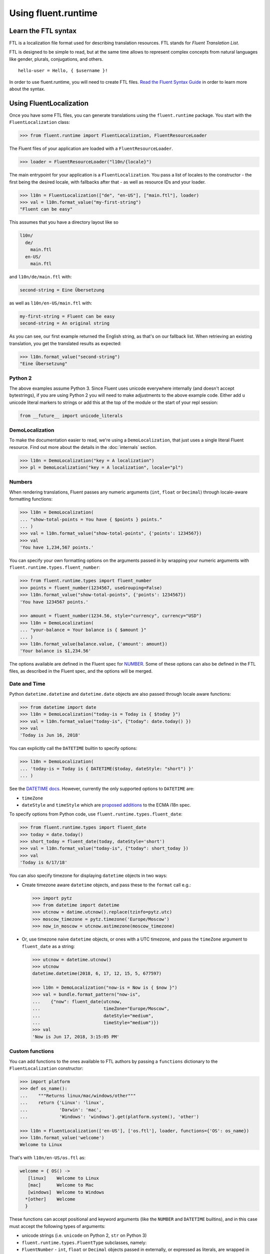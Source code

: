 Using fluent.runtime
====================

Learn the FTL syntax
--------------------

FTL is a localization file format used for describing translation
resources. FTL stands for *Fluent Translation List*.

FTL is designed to be simple to read, but at the same time allows to
represent complex concepts from natural languages like gender, plurals,
conjugations, and others.

::

    hello-user = Hello, { $username }!

In order to use fluent.runtime, you will need to create FTL files. `Read the
Fluent Syntax Guide <http://projectfluent.org/fluent/guide/>`_ in order to
learn more about the syntax.

Using FluentLocalization
------------------------

Once you have some FTL files, you can generate translations using the
``fluent.runtime`` package. You start with the ``FluentLocalization`` class:

.. code-block:: python

    >>> from fluent.runtime import FluentLocalization, FluentResourceLoader

The Fluent files of your application are loaded with a ``FluentResourceLoader``.

.. code-block:: python

    >>> loader = FluentResourceLoader("l10n/{locale}")

The main entrypoint for your application is a ``FluentLocalization``.
You pass a list of locales to the constructor - the first being the
desired locale, with fallbacks after that - as well as resource IDs and your
loader.

.. code-block:: python

    >>> l10n = FluentLocalization(["de", "en-US"], ["main.ftl"], loader)
    >>> val = l10n.format_value("my-first-string")
    "Fluent can be easy"

This assumes that you have a directory layout like so

.. code-block::

    l10n/
      de/
        main.ftl
      en-US/
        main.ftl

and ``l10n/de/main.ftl`` with:

.. code-block:: fluent

  second-string = Eine Übersetzung

as well as ``l10n/en-US/main.ftl`` with:

.. code-block:: fluent

  my-first-string = Fluent can be easy
  second-string = An original string

As you can see, our first example returned the English string, as that's on
our fallback list. When retrieving an existing translation, you get the
translated results as expected:

.. code-block:: python

  >>> l10n.format_value("second-string")
  "Eine Übersetzung"



Python 2
~~~~~~~~

The above examples assume Python 3. Since Fluent uses unicode everywhere
internally (and doesn't accept bytestrings), if you are using Python 2
you will need to make adjustments to the above example code. Either add
``u`` unicode literal markers to strings or add this at the top of the
module or the start of your repl session:

.. code-block:: python

    from __future__ import unicode_literals

DemoLocalization
~~~~~~~~~~~~~~~~

To make the documentation easier to read, we're using a ``DemoLocalization``,
that just uses a single literal Fluent resource. Find out more about the
details in the :doc:`internals` section.

.. code-block:: python

  >>> l10n = DemoLocalization("key = A localization")
  >>> pl = DemoLocalization("key = A localization", locale="pl")

Numbers
~~~~~~~

When rendering translations, Fluent passes any numeric arguments (``int``,
``float`` or ``Decimal``) through locale-aware formatting functions:

.. code-block:: python

    >>> l10n = DemoLocalization(
    ... "show-total-points = You have { $points } points."
    ... )
    >>> val = l10n.format_value("show-total-points", {'points': 1234567})
    >>> val
    'You have 1,234,567 points.'

You can specify your own formatting options on the arguments passed in
by wrapping your numeric arguments with
``fluent.runtime.types.fluent_number``:

.. code-block:: python

    >>> from fluent.runtime.types import fluent_number
    >>> points = fluent_number(1234567, useGrouping=False)
    >>> l10n.format_value("show-total-points", {'points': 1234567})
    'You have 1234567 points.'

    >>> amount = fluent_number(1234.56, style="currency", currency="USD")
    >>> l10n = DemoLocalization(
    ... "your-balance = Your balance is { $amount }"
    ... )
    >>> l10n.format_value(balance.value, {'amount': amount})
    'Your balance is $1,234.56'

The options available are defined in the Fluent spec for
`NUMBER <https://projectfluent.org/fluent/guide/functions.html#number>`_.
Some of these options can also be defined in the FTL files, as described
in the Fluent spec, and the options will be merged.

Date and Time
~~~~~~~~~~~~~

Python ``datetime.datetime`` and ``datetime.date`` objects are also
passed through locale aware functions:

.. code-block:: python

    >>> from datetime import date
    >>> l10n = DemoLocalization("today-is = Today is { $today }")
    >>> val = l10n.format_value("today-is", {"today": date.today() })
    >>> val
    'Today is Jun 16, 2018'

You can explicitly call the ``DATETIME`` builtin to specify options:

.. code-block:: python

    >>> l10n = DemoLocalization(
    ... 'today-is = Today is { DATETIME($today, dateStyle: "short") }'
    ... )

See the `DATETIME
docs <https://projectfluent.org/fluent/guide/functions.html#datetime>`_.
However, currently the only supported options to ``DATETIME`` are:

-  ``timeZone``
-  ``dateStyle`` and ``timeStyle`` which are `proposed
   additions <https://github.com/tc39/proposal-ecma402-datetime-style>`_
   to the ECMA i18n spec.

To specify options from Python code, use
``fluent.runtime.types.fluent_date``:

.. code-block:: python

    >>> from fluent.runtime.types import fluent_date
    >>> today = date.today()
    >>> short_today = fluent_date(today, dateStyle='short')
    >>> val = l10n.format_value("today-is", {"today": short_today })
    >>> val
    'Today is 6/17/18'

You can also specify timezone for displaying ``datetime`` objects in two
ways:

-  Create timezone aware ``datetime`` objects, and pass these to the
   ``format`` call e.g.:

   .. code-block:: python


       >>> import pytz
       >>> from datetime import datetime
       >>> utcnow = datime.utcnow().replace(tzinfo=pytz.utc)
       >>> moscow_timezone = pytz.timezone('Europe/Moscow')
       >>> now_in_moscow = utcnow.astimezone(moscow_timezone)

-  Or, use timezone naive ``datetime`` objects, or ones with a UTC
   timezone, and pass the ``timeZone`` argument to ``fluent_date`` as a
   string:

   .. code-block:: python

       >>> utcnow = datetime.utcnow()
       >>> utcnow
       datetime.datetime(2018, 6, 17, 12, 15, 5, 677597)

       >>> l10n = DemoLocalization("now-is = Now is { $now }")
       >>> val = bundle.format_pattern("now-is",
       ...    {"now": fluent_date(utcnow,
       ...                        timeZone="Europe/Moscow",
       ...                        dateStyle="medium",
       ...                        timeStyle="medium")})
       >>> val
       'Now is Jun 17, 2018, 3:15:05 PM'

Custom functions
~~~~~~~~~~~~~~~~

You can add functions to the ones available to FTL authors by passing a
``functions`` dictionary to the ``FluentLocalization`` constructor:

.. code-block:: python

    >>> import platform
    >>> def os_name():
    ...    """Returns linux/mac/windows/other"""
    ...    return {'Linux': 'linux',
    ...            'Darwin': 'mac',
    ...            'Windows': 'windows'}.get(platform.system(), 'other')

    >>> l10n = FluentLocalization(['en-US'], ['os.ftl'], loader, functions={'OS': os_name})
    >>> l10n.format_value('welcome')
    Welcome to Linux

That's with ``l10n/en-US/os.ftl`` as:

.. code-block:: fluent

    welcome = { OS() ->
       [linux]    Welcome to Linux
       [mac]      Welcome to Mac
       [windows]  Welcome to Windows
      *[other]    Welcome
      }

These functions can accept positional and keyword arguments (like the
``NUMBER`` and ``DATETIME`` builtins), and in this case must accept the
following types of arguments:

-  unicode strings (i.e. ``unicode`` on Python 2, ``str`` on Python 3)
-  ``fluent.runtime.types.FluentType`` subclasses, namely:
-  ``FluentNumber`` - ``int``, ``float`` or ``Decimal`` objects passed
   in externally, or expressed as literals, are wrapped in these. Note
   that these objects also subclass builtin ``int``, ``float`` or
   ``Decimal``, so can be used as numbers in the normal way.
-  ``FluentDateType`` - ``date`` or ``datetime`` objects passed in are
   wrapped in these. Again, these classes also subclass ``date`` or
   ``datetime``, and can be used as such.
-  ``FluentNone`` - in error conditions, such as a message referring to
   an argument that hasn't been passed in, objects of this type are
   passed in.

Custom functions should not throw errors, but return ``FluentNone``
instances to indicate an error or missing data. Otherwise they should
return unicode strings, or instances of a ``FluentType`` subclass as
above.

Known limitations and bugs
~~~~~~~~~~~~~~~~~~~~~~~~~~

-  We do not yet support ``NUMBER(..., currencyDisplay="name")`` - see
   `this python-babel pull
   request <https://github.com/python-babel/babel/pull/585>`_ which
   needs to be merged and released.

- Most options to ``DATETIME`` are not yet supported. See the `MDN docs for
  Intl.DateTimeFormat
  <https://developer.mozilla.org/en-US/docs/Web/JavaScript/Reference/Global_Objects/DateTimeFormat>`_,
  the `ECMA spec for BasicFormatMatcher
  <http://www.ecma-international.org/ecma-402/1.0/#BasicFormatMatcher>`_ and the
  `Intl.js polyfill
  <https://github.com/andyearnshaw/Intl.js/blob/master/src/12.datetimeformat.js>`_.

Help with the above would be welcome!
